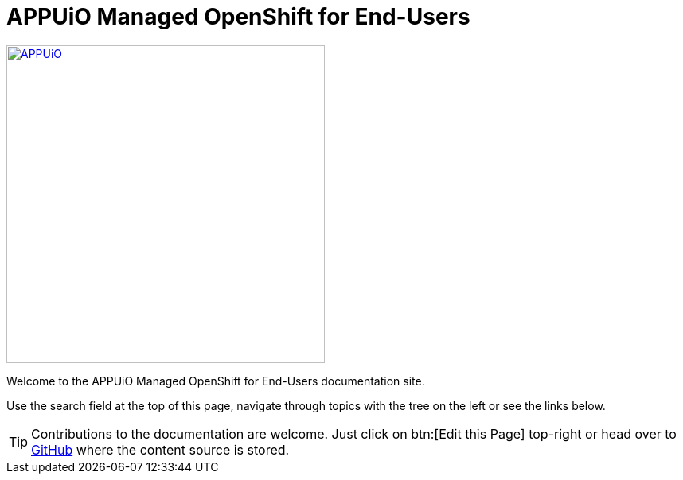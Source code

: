 = APPUiO Managed OpenShift for End-Users

image::appuio-managed.svg[APPUiO,400,link=https://www.appuio.ch/offering/managed/,window="_blank"]

Welcome to the APPUiO Managed OpenShift for End-Users documentation site.

Use the search field at the top of this page, navigate through topics with the tree on the left or see the links below.

TIP: Contributions to the documentation are welcome. Just click on btn:[Edit this Page] top-right or head over to https://github.com/appuio/managed-openshift-docs[GitHub] where the content source is stored.
